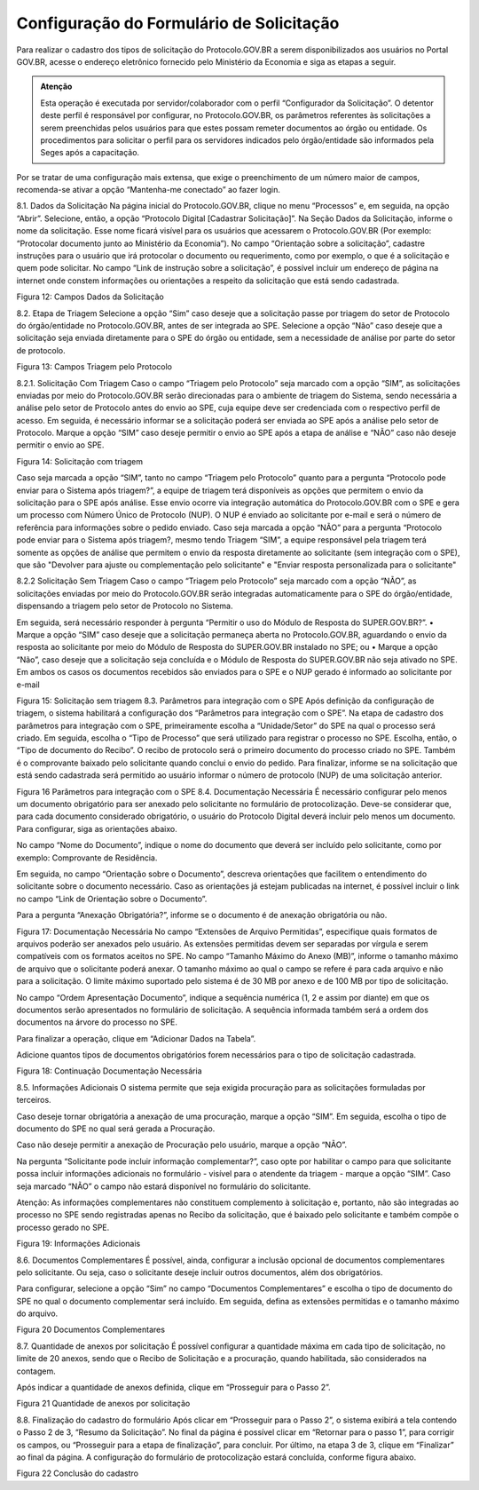 Configuração do Formulário de Solicitação
=========================================

Para realizar o cadastro dos tipos de solicitação do Protocolo.GOV.BR a serem disponibilizados aos usuários no Portal GOV.BR, acesse o endereço eletrônico fornecido pelo Ministério da Economia e siga as etapas a seguir. 

.. admonition:: Atenção

   Esta operação é executada por servidor/colaborador com o perfil “Configurador da Solicitação”. O detentor deste perfil é responsável por configurar, no Protocolo.GOV.BR, os parâmetros referentes às solicitações a serem preenchidas pelos usuários para que estes possam remeter documentos ao órgão ou entidade. Os procedimentos para solicitar o perfil para os servidores indicados pelo órgão/entidade são informados pela Seges após a capacitação.

Por se tratar de uma configuração mais extensa, que exige o preenchimento de um número maior de campos, recomenda-se ativar a opção “Mantenha-me conectado” ao fazer login. 

8.1.	Dados da Solicitação
Na página inicial do Protocolo.GOV.BR, clique no menu “Processos” e, em seguida, na opção “Abrir”. Selecione, então, a opção “Protocolo Digital [Cadastrar Solicitação]”. 
Na Seção Dados da Solicitação, informe o nome da solicitação. Esse nome ficará visível para os usuários que acessarem o Protocolo.GOV.BR (Por exemplo: “Protocolar documento junto ao Ministério da Economia”).
No campo “Orientação sobre a solicitação”, cadastre instruções para o usuário que irá protocolar o documento ou requerimento, como por exemplo, o que é a solicitação e quem pode solicitar.
No campo “Link de instrução sobre a solicitação”, é possível incluir um endereço de página na internet onde constem informações ou orientações a respeito da solicitação que está sendo cadastrada.

 
Figura 12: Campos Dados da Solicitação

8.2.	Etapa de Triagem
Selecione a opção “Sim” caso deseje que a solicitação passe por triagem do setor de Protocolo do órgão/entidade no Protocolo.GOV.BR, antes de ser integrada ao SPE. Selecione a opção “Não” caso deseje que a solicitação seja enviada diretamente para o SPE do órgão ou entidade, sem a necessidade de análise por parte do setor de protocolo. 
 
Figura 13: Campos Triagem pelo Protocolo


8.2.1.	Solicitação Com Triagem
Caso o campo “Triagem pelo Protocolo” seja marcado com a opção “SIM”, as solicitações enviadas por meio do Protocolo.GOV.BR serão direcionadas para o ambiente de triagem do Sistema, sendo necessária a análise pelo setor de Protocolo antes do envio ao SPE, cuja equipe deve ser credenciada com o respectivo perfil de acesso. 
Em seguida, é necessário informar se a solicitação poderá ser enviada ao SPE após a análise pelo setor de Protocolo. Marque a opção “SIM” caso deseje permitir o envio ao SPE após a etapa de análise e “NÃO” caso não deseje permitir o envio ao SPE.
 
Figura 14: Solicitação com triagem

Caso seja marcada a opção “SIM”, tanto no campo “Triagem pelo Protocolo” quanto para a pergunta “Protocolo pode enviar para o Sistema após triagem?”, a equipe de triagem terá disponíveis as opções que permitem o envio da solicitação para o SPE após análise. Esse envio ocorre via integração automática do Protocolo.GOV.BR com o SPE e gera um processo com Número Único de Protocolo (NUP). O NUP é enviado ao solicitante por e-mail e será o número de referência para informações sobre o pedido enviado.
Caso seja marcada a opção “NÃO” para a pergunta “Protocolo pode enviar para o Sistema após triagem?, mesmo tendo Triagem “SIM”, a equipe responsável pela triagem terá somente as opções de análise que permitem o envio da resposta diretamente ao solicitante (sem integração com o SPE), que são "Devolver para ajuste ou complementação pelo solicitante" e "Enviar resposta personalizada para o solicitante"

8.2.2 Solicitação Sem Triagem
Caso o campo “Triagem pelo Protocolo” seja marcado com a opção “NÃO”, as solicitações enviadas por meio do Protocolo.GOV.BR serão integradas automaticamente para o SPE do órgão/entidade, dispensando a triagem pelo setor de Protocolo no Sistema. 

Em seguida, será necessário responder à pergunta “Permitir o uso do Módulo de Resposta do SUPER.GOV.BR?”. 
•	Marque a opção “SIM” caso deseje que a solicitação permaneça aberta no Protocolo.GOV.BR, aguardando o envio da resposta ao solicitante por meio do Módulo de Resposta do SUPER.GOV.BR instalado no SPE; ou 
•	Marque a opção “Não”, caso deseje que a solicitação seja concluída e o Módulo de Resposta do SUPER.GOV.BR não seja ativado no SPE. Em ambos os casos os documentos recebidos são enviados para o SPE e o NUP gerado é informado ao solicitante por e-mail
 
Figura 15: Solicitação sem triagem
8.3.	Parâmetros para integração com o SPE
Após definição da configuração de triagem, o sistema habilitará a configuração dos “Parâmetros para integração com o SPE”.
Na etapa de cadastro dos parâmetros para integração com o SPE, primeiramente escolha a “Unidade/Setor” do SPE na qual o processo será criado. 
Em seguida, escolha o “Tipo de Processo” que será utilizado para registrar o processo no SPE.
Escolha, então, o “Tipo de documento do Recibo”. O recibo de protocolo será o primeiro documento do processo criado no SPE. Também é o comprovante baixado pelo solicitante quando conclui o envio do pedido.
Para finalizar, informe se na solicitação que está sendo cadastrada será permitido ao usuário informar o número de protocolo (NUP) de uma solicitação anterior. 

 
Figura 16 Parâmetros para integração com o SPE
8.4.	Documentação Necessária
É necessário configurar pelo menos um documento obrigatório para ser anexado pelo solicitante no formulário de protocolização. Deve-se considerar que, para cada documento considerado obrigatório, o usuário do Protocolo Digital deverá incluir pelo menos um documento. Para configurar, siga as orientações abaixo.

No campo “Nome do Documento”, indique o nome do documento que deverá ser incluído pelo solicitante, como por exemplo: Comprovante de Residência. 

Em seguida, no campo “Orientação sobre o Documento”, descreva orientações que facilitem o entendimento do solicitante sobre o documento necessário. Caso as orientações já estejam publicadas na internet, é possível incluir o link no campo “Link de Orientação sobre o Documento”.

Para a pergunta “Anexação Obrigatória?”, informe se o documento é de anexação obrigatória ou não.

 
Figura 17: Documentação Necessária
No campo “Extensões de Arquivo Permitidas”, especifique quais formatos de arquivos poderão ser anexados pelo usuário. As extensões permitidas devem ser separadas por vírgula e serem compatíveis com os formatos aceitos no SPE. 
No campo “Tamanho Máximo do Anexo (MB)”, informe o tamanho máximo de arquivo que o solicitante poderá anexar. O tamanho máximo ao qual o campo se refere é para cada arquivo e não para a solicitação. O limite máximo suportado pelo sistema é de 30 MB por anexo e de 100 MB por tipo de solicitação.

No campo “Ordem Apresentação Documento”, indique a sequência numérica (1, 2 e assim por diante) em que os documentos serão apresentados no formulário de solicitação. A sequência informada também será a ordem dos documentos na árvore do processo no SPE.

Para finalizar a operação, clique em “Adicionar Dados na Tabela”.

Adicione quantos tipos de documentos obrigatórios forem necessários para o tipo de solicitação cadastrada.

 
Figura 18: Continuação Documentação Necessária

8.5.	Informações Adicionais
O sistema permite que seja exigida procuração para as solicitações formuladas por terceiros.

Caso deseje tornar obrigatória a anexação de uma procuração, marque a opção “SIM”. Em seguida, escolha o tipo de documento do SPE no qual será gerada a Procuração. 

Caso não deseje permitir a anexação de Procuração pelo usuário, marque a opção “NÃO”.

Na pergunta “Solicitante pode incluir informação complementar?”, caso opte por habilitar o campo para que solicitante possa incluir informações adicionais no formulário - visível para o atendente da triagem - marque a opção “SIM”. Caso seja marcado “NÃO” o campo não estará disponível no formulário do solicitante. 
 
Atenção: As informações complementares não constituem complemento à solicitação e, portanto, não são integradas ao processo no SPE sendo registradas apenas no Recibo da solicitação, que é baixado pelo solicitante e também compõe o processo gerado no SPE.


 
Figura 19: Informações Adicionais

8.6.	 Documentos Complementares
É possível, ainda, configurar a inclusão opcional de documentos complementares pelo solicitante. Ou seja, caso o solicitante deseje incluir outros documentos, além dos obrigatórios. 

Para configurar, selecione a opção “Sim” no campo “Documentos Complementares” e escolha o tipo de documento do SPE no qual o documento complementar será incluído. Em seguida, defina as extensões permitidas e o tamanho máximo do arquivo. 

 
Figura 20 Documentos Complementares

8.7.	 Quantidade de anexos por solicitação
É possível configurar a quantidade máxima em cada tipo de solicitação, no limite de 20 anexos, sendo que o Recibo de Solicitação e a procuração, quando habilitada, são considerados na contagem.

Após indicar a quantidade de anexos definida, clique em “Prosseguir para o Passo 2”.
 
Figura 21 Quantidade de anexos por solicitação

8.8.	Finalização do cadastro do formulário
Após clicar em “Prosseguir para o Passo 2”, o sistema exibirá a tela contendo o Passo 2 de 3, “Resumo da Solicitação”. No final da página é possível clicar em “Retornar para o passo 1”, para corrigir os campos, ou “Prosseguir para a etapa de finalização”, para concluir.
Por último, na etapa 3 de 3, clique em “Finalizar” ao final da página. A configuração do formulário de protocolização estará concluída, conforme figura abaixo.
 
Figura 22 Conclusão do cadastro 